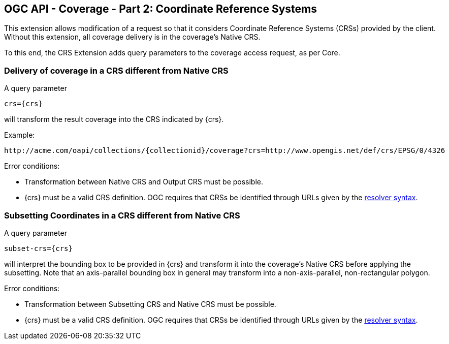 == OGC API - Coverage - Part 2: Coordinate Reference Systems

This extension allows modification of a request so that it considers Coordinate Reference Systems (CRSs) provided by the client. Without this extension, all coverage delivery is in the coverage's Native CRS.

To this end, the CRS Extension adds query parameters to the coverage access request, as per Core.

=== Delivery of coverage in a CRS different from Native CRS
A query parameter

    crs={crs}

will transform the result coverage into the CRS indicated by {crs}.

Example:

    http://acme.com/oapi/collections/{collectionid}/coverage?crs=http://www.opengis.net/def/crs/EPSG/0/4326

Error conditions:

*   Transformation between Native CRS and Output CRS must be possible.
*   {crs} must be a valid CRS definition. OGC requires that CRSs be identified through URLs given by the http://external.opengeospatial.org/twiki_public/CRSdefinitionResolver/WebHome[resolver syntax].

=== Subsetting Coordinates in a CRS different from Native CRS
A query parameter

    subset-crs={crs}

will interpret the bounding box to be provided in {crs} and transform it into the coverage's Native CRS before applying the subsetting. Note that an axis-parallel bounding box in general may transform into a non-axis-parallel, non-rectangular polygon.

Error conditions:

*   Transformation between Subsetting CRS and Native CRS must be possible.
*   {crs} must be a valid CRS definition. OGC requires that CRSs be identified through URLs given by the http://external.opengeospatial.org/twiki_public/CRSdefinitionResolver/WebHome[resolver syntax].

